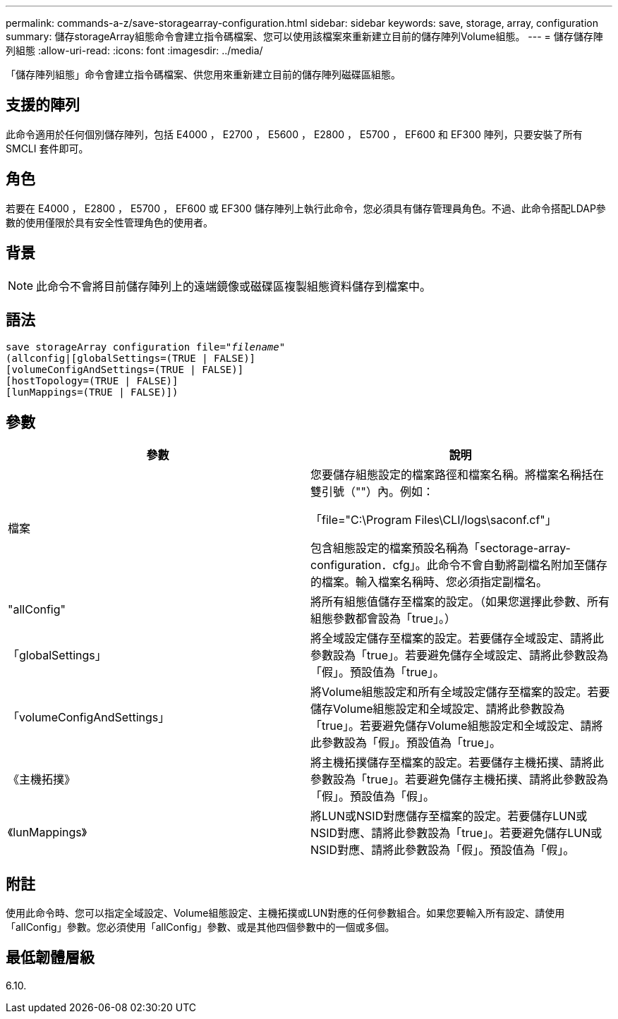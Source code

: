 ---
permalink: commands-a-z/save-storagearray-configuration.html 
sidebar: sidebar 
keywords: save, storage, array, configuration 
summary: 儲存storageArray組態命令會建立指令碼檔案、您可以使用該檔案來重新建立目前的儲存陣列Volume組態。 
---
= 儲存儲存陣列組態
:allow-uri-read: 
:icons: font
:imagesdir: ../media/


[role="lead"]
「儲存陣列組態」命令會建立指令碼檔案、供您用來重新建立目前的儲存陣列磁碟區組態。



== 支援的陣列

此命令適用於任何個別儲存陣列，包括 E4000 ， E2700 ， E5600 ， E2800 ， E5700 ， EF600 和 EF300 陣列，只要安裝了所有 SMCLI 套件即可。



== 角色

若要在 E4000 ， E2800 ， E5700 ， EF600 或 EF300 儲存陣列上執行此命令，您必須具有儲存管理員角色。不過、此命令搭配LDAP參數的使用僅限於具有安全性管理角色的使用者。



== 背景

[NOTE]
====
此命令不會將目前儲存陣列上的遠端鏡像或磁碟區複製組態資料儲存到檔案中。

====


== 語法

[source, cli, subs="+macros"]
----
save storageArray configuration file=pass:quotes["_filename_"]
(allconfig|[globalSettings=(TRUE | FALSE)]
[volumeConfigAndSettings=(TRUE | FALSE)]
[hostTopology=(TRUE | FALSE)]
[lunMappings=(TRUE | FALSE)])
----


== 參數

[cols="2*"]
|===
| 參數 | 說明 


 a| 
檔案
 a| 
您要儲存組態設定的檔案路徑和檔案名稱。將檔案名稱括在雙引號（""）內。例如：

「file="C:\Program Files\CLI/logs\saconf.cf"」

包含組態設定的檔案預設名稱為「sectorage-array-configuration．cfg」。此命令不會自動將副檔名附加至儲存的檔案。輸入檔案名稱時、您必須指定副檔名。



 a| 
"allConfig"
 a| 
將所有組態值儲存至檔案的設定。（如果您選擇此參數、所有組態參數都會設為「true」。）



 a| 
「globalSettings」
 a| 
將全域設定儲存至檔案的設定。若要儲存全域設定、請將此參數設為「true」。若要避免儲存全域設定、請將此參數設為「假」。預設值為「true」。



 a| 
「volumeConfigAndSettings」
 a| 
將Volume組態設定和所有全域設定儲存至檔案的設定。若要儲存Volume組態設定和全域設定、請將此參數設為「true」。若要避免儲存Volume組態設定和全域設定、請將此參數設為「假」。預設值為「true」。



 a| 
《主機拓撲》
 a| 
將主機拓撲儲存至檔案的設定。若要儲存主機拓撲、請將此參數設為「true」。若要避免儲存主機拓撲、請將此參數設為「假」。預設值為「假」。



 a| 
《lunMappings》
 a| 
將LUN或NSID對應儲存至檔案的設定。若要儲存LUN或NSID對應、請將此參數設為「true」。若要避免儲存LUN或NSID對應、請將此參數設為「假」。預設值為「假」。

|===


== 附註

使用此命令時、您可以指定全域設定、Volume組態設定、主機拓撲或LUN對應的任何參數組合。如果您要輸入所有設定、請使用「allConfig」參數。您必須使用「allConfig」參數、或是其他四個參數中的一個或多個。



== 最低韌體層級

6.10.
